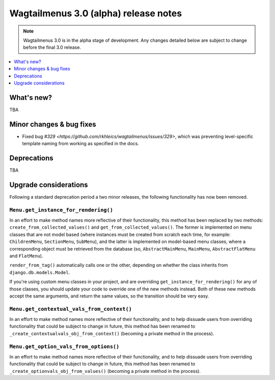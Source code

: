 ======================================
Wagtailmenus 3.0 (alpha) release notes
======================================

.. NOTE ::

    Wagtailmenus 3.0 is in the alpha stage of development. Any changes
    detailed below are subject to change before the final 3.0 release.


.. contents::
    :local:
    :depth: 1


What's new?
===========

TBA


Minor changes & bug fixes
=========================

- Fixed bug `#329 <https://github.com/rkhleics/wagtailmenus/issues/329>`, which was preventing level-specific template naming from working as specified in the docs.


Deprecations
============

TBA


Upgrade considerations
======================

Following a standard deprecation period a two minor releases, the following functionality has now been removed.


``Menu.get_instance_for_rendering()``
-------------------------------------

In an effort to make method names more reflective of their functionality, this method has been replaced by two methods:
``create_from_collected_values()`` and ``get_from_collected_values()``. The former is implemented on menu classes that are not model based (where instances must be created from scratch each time, for example: ``ChildrenMenu``, ``SectionMenu``, ``SubMenu``), and the latter is implemented on model-based menu classes, where a corresponding object must be retrieved from the database (so, ``AbstractMainMenu``, ``MainMenu``, ``AbstractFlatMenu`` and ``FlatMenu``).

``render_from_tag()`` automatically calls one or the other, depending on whether the class inherits from ``django.db.models.Model``.

If you're using custom menu classes in your project, and are overriding ``get_instance_for_rendering()`` for any of those classes, you should update your code to override one of the new methods instead. Both of these new methods accept the same arguments, and return the same values, so the transition should be very easy.


``Menu.get_contextual_vals_from_context()``
-------------------------------------------

In an effort to make method names more reflective of their functionality, and to help dissuade users from overriding functionality that could be subject to change in future, this method has been renamed to ``_create_contextualvals_obj_from_context()`` (becoming a private method in the process).


``Menu.get_option_vals_from_options()``
---------------------------------------

In an effort to make method names more reflective of their functionality, and to help dissuade users from overriding functionality that could be subject to change in future, this method has been renamed to ``_create_optionvals_obj_from_values()`` (becoming a private method in the process).
